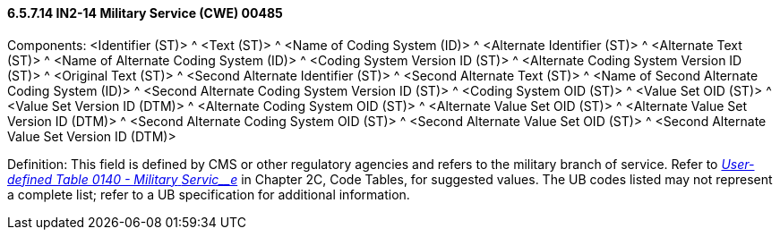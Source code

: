 ==== 6.5.7.14 IN2-14 Military Service (CWE) 00485

Components: <Identifier (ST)> ^ <Text (ST)> ^ <Name of Coding System (ID)> ^ <Alternate Identifier (ST)> ^ <Alternate Text (ST)> ^ <Name of Alternate Coding System (ID)> ^ <Coding System Version ID (ST)> ^ <Alternate Coding System Version ID (ST)> ^ <Original Text (ST)> ^ <Second Alternate Identifier (ST)> ^ <Second Alternate Text (ST)> ^ <Name of Second Alternate Coding System (ID)> ^ <Second Alternate Coding System Version ID (ST)> ^ <Coding System OID (ST)> ^ <Value Set OID (ST)> ^ <Value Set Version ID (DTM)> ^ <Alternate Coding System OID (ST)> ^ <Alternate Value Set OID (ST)> ^ <Alternate Value Set Version ID (DTM)> ^ <Second Alternate Coding System OID (ST)> ^ <Second Alternate Value Set OID (ST)> ^ <Second Alternate Value Set Version ID (DTM)>

Definition: This field is defined by CMS or other regulatory agencies and refers to the military branch of service. Refer to file:///E:\V2\V29_CH02C_Tables.docx#HL70140[_User-defined Table 0140 - Military_ _Servic__e_] in Chapter 2C, Code Tables, for suggested values. The UB codes listed may not represent a complete list; refer to a UB specification for additional information.

